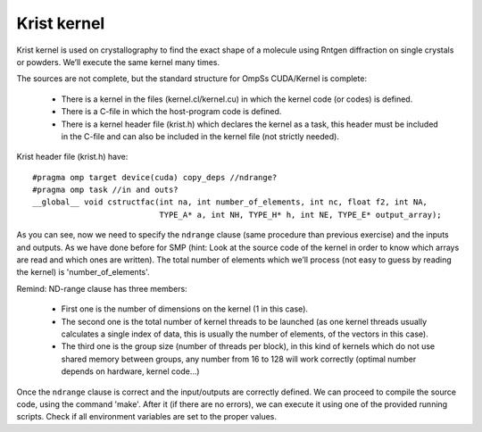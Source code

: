 Krist kernel
------------

.. highlight:: c

Krist kernel is used on crystallography to find the exact shape of a molecule using Rntgen
diffraction on single crystals or powders. We’ll execute the same kernel many times.

The sources are not complete, but the standard structure for OmpSs CUDA/Kernel is complete:

 * There is a kernel in the files (kernel.cl/kernel.cu) in which the kernel code (or codes)
   is defined.
 * There is a C-file in which the host-program code is defined.
 * There is a kernel header file (krist.h) which declares the kernel as a task, this header
   must be included in the C-file and can also be included in the kernel file (not strictly
   needed).

Krist header file (krist.h) have::

  #pragma omp target device(cuda) copy_deps //ndrange?
  #pragma omp task //in and outs?
  __global__ void cstructfac(int na, int number_of_elements, int nc, float f2, int NA,
                             TYPE_A* a, int NH, TYPE_H* h, int NE, TYPE_E* output_array);

As you can see, now we need to specify the ``ndrange`` clause (same procedure than previous exercise)
and the inputs and outputs. As we have done before for SMP (hint: Look at the source code of the
kernel in order to know which arrays are read and which ones are written). The total number of
elements which we’ll process (not easy to guess by reading the kernel) is 'number_of_elements'.

Remind: ND-range clause has three members:

 * First one is the number of dimensions on the kernel (1 in this case).
 * The second one is the total number of kernel threads to be launched (as one kernel threads
   usually calculates a single index of data, this is usually the number of elements, of the
   vectors in this case).
 * The third one is the group size (number of threads per block), in this kind of kernels which
   do not use shared memory between groups, any number from 16 to 128 will work correctly (optimal
   number depends on hardware, kernel code...)

Once the ``ndrange`` clause is correct and the input/outputs are correctly defined. We can proceed to
compile the source code, using the command 'make'. After it (if there are no errors), we can
execute it using one of the provided running scripts. Check if all environment variables are set to
the proper values.

